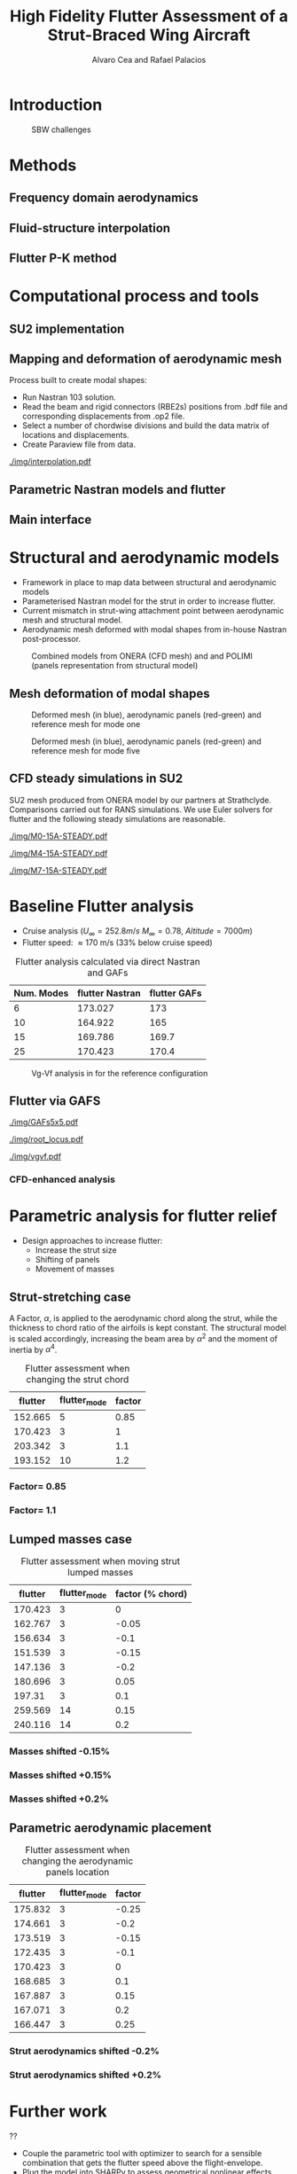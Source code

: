#+TITLE: High Fidelity Flutter Assessment of a Strut-Braced Wing Aircraft
#+AUTHOR: Alvaro Cea and Rafael Palacios
#+OPTIONS: toc:nil
#+LATEX_HEADER: \usepackage[margin=1in]{geometry}

#+begin_comment
#+LATEX_HEADER: \let\oldsection\section
#+LATEX_HEADER: \renewcommand{\section}{\clearpage\oldsection}
#+LATEX_HEADER: \let\oldsubsection\subsection
#+LATEX_HEADER: \renewcommand{\subsection}{\clearpage\oldsubsection}
#+end_comment

* House keeping :noexport:
#+begin_src elisp :results none :tangle no :exports none
  (add-to-list 'org-structure-template-alist
    '("sp" . "src python :session py1"))
  (add-to-list 'org-structure-template-alist
    '("se" . "src elisp"))

  (setq org-confirm-babel-evaluate nil)
  (setq org-latex-pdf-process (list "latexmk -f -pdf -interaction=nonstopmode -output-directory=%o %f"))
  (setq org-image-actual-width nil)

  (defun org/get-headline-string-element  (headline backend info)
    (let ((prop-point (next-property-change 0 headline)))
      (if prop-point (plist-get (text-properties-at prop-point headline) :parent))))

  (defun org/ensure-latex-clearpage (headline backend info)
    (when (org-export-derived-backend-p backend 'latex)
      (let ((elmnt (org/get-headline-string-element headline backend info)))
        (when (member "newpage" (org-element-property :tags elmnt))
          (concat "\\clearpage\n" headline)))))

  (add-to-list 'org-export-filter-headline-functions
               'org/ensure-latex-clearpage)

  (setq local_root (concat default-directory "../../"))
#+end_src

#+begin_src emacs-lisp  :session py1 :results none :tangle nil :exports none
  (pyvenv-workon "nastran")
  (require 'org-tempo)
#+end_src
* Load modules :noexport:
#+begin_src python :session py1 :results none :var dir1=(print local_root)
  import sys
  sys.path.append(dir1)
  import src.parametric_analysis
  import plotly.express as px
  import pandas as pd
  import pathlib
  import matplotlib.pyplot as plt
  from tabulate import tabulate
#+end_src
* Boilerplate src :noexport:
#+name: pd2org
#+begin_src python :var df="df" :exports none
  return f"return tabulate({df}, headers={df}.columns, tablefmt='orgtbl')"
#+end_src

#+RESULTS: pd2org
: return tabulate(df, headers=df.columns, tablefmt='orgtbl')

#+name: savefig
#+begin_src python :var figname="plot.svg" width=5 height=5 :exports none
  return f"""plt.savefig('{figname}')
  '{figname}'"""
#+end_src

#+RESULTS: savefig
: plt.savefig('plot.svg')
: 'plot.svg'

* Read results :noexport:
:PROPERTIES:
:header-args: :eval never-export :exports none
:END:

#+RESULTS:

#+begin_src python :session py1  :results value

  def get_files(folder_path):

      file_paths = []
      file_names = []
      _dir = pathlib.Path(folder_path)
      for i in _dir.glob("**/*.f06"):
          file_paths.append(str(i))
          file_names.append(i.parent.name)
      return file_paths, file_names

  main_folder = '/'.join(([si for si in sys.path if "RHEAtools" in si][0].split('/')[:[si for si
                            in sys.path if "RHEAtools" in si][0].split('/').index("RHEAtools")+1]))
  main_folder += "/data/nastran_studies/parametric_analysis078M"
  #main_folder += "/data/out/parametric_analysis078M"
  file_paths, file_names = get_files(main_folder)
  #main_folder = "/home/acea/pCloudDrive/Imperial/PostDoc/models_POLIMI/"
  #main_folder = "/Users/acea/pCloud Drive/Imperial/PostDoc/models_POLIMI/"
  #files = []
  # files += [f"shift_conm2s_M15_{xi}" for xi in range(11)]
  # files += [f"shift_conm2s_M25_{xi}" for xi in range(11)]
  # files += [f"shift_conm2s_LM15_{xi}" for xi in range(11)]
  # files += [f"shift_conm2s_LM25_{xi}" for xi in range(11)]
  # #files += [f"shift_conm2s_oldM8_{xi}" for xi in range(11)]
  # files += [f"shift_conm2s_oldM15_{xi}" for xi in range(11)]
  # files += [f"shift_conm2s_oldM25_{xi}" for xi in range(11)]

  # # files += [f"shift_panels3_{xi}" for xi in [-0.25, -0.2, -0.15, -0.1, 0.,  0.1, 0.15, 0.2, 0.25]]
  # files += [f"shift_panels_M15_{xi}" for xi in range(len([-0.25, -0.2, -0.15, -0.1, 0.,  0.1, 0.15, 0.2, 0.25]))]
  # files += [f"shift_panels_M25_{xi}" for xi in range(len([-0.25, -0.2, -0.15, -0.1, 0.,  0.1, 0.15, 0.2, 0.25]))]
  # files += [f"shift_panels_LM15_{xi}" for xi in range(len([-0.25, -0.2, -0.15, -0.1, 0.,  0.1, 0.15, 0.2, 0.25]))]
  # files += [f"shift_panels_LM25_{xi}" for xi in range(len([-0.25, -0.2, -0.15, -0.1, 0.,  0.1, 0.15, 0.2, 0.25]))]
  # #files += [f"shift_panels_oldM8_{xi}" for xi in range(len([-0.25, -0.2, -0.15, -0.1, 0.,  0.1, 0.15, 0.2, 0.25]))]
  # files += [f"shift_panels_oldM15_{xi}" for xi in range(len([-0.25, -0.2, -0.15, -0.1, 0.,  0.1, 0.15, 0.2, 0.25]))]
  # files += [f"shift_panels_oldM25_{xi}" for xi in range(len([-0.25, -0.2, -0.15, -0.1, 0.,  0.1, 0.15, 0.2, 0.25]))]

  # ######
  #files += [f"CHORD_EXTENSION_tailless10_{xi}" for xi in range(len([0.7, 0.85, 1., 1.1, 1.2, 1.3]))]
  # files += [f"CHORD_EXTENSION_tailless15_{xi}" for xi in range(len([0.7, 0.85, 1., 1.1, 1.2]))]
  # files += [f"CHORD_EXTENSION_tailless25_{xi}" for xi in range(len([0.7, 0.85, 1., 1.1, 1.2]))]

  # files += [f"CHORD_EXTENSION_M25_{xi}" for xi in range(len([0.7, 0.85, 1., 1.1, 1.2, 1.3]))]
  # files += [f"CHORD_EXTENSION_LM15_{xi}" for xi in range(len([0.7, 0.85, 1., 1.1, 1.2, 1.3]))]
  # files += [f"CHORD_EXTENSION_LM25_{xi}" for xi in range(len([0.7, 0.85, 1., 1.1, 1.2, 1.3]))]
  # #files += [f"CHORD_EXTENSION_oldM8_{xi}" for xi in range(len([0.7, 0.85, 1., 1.1, 1.2, 1.3]))]
  # files += [f"CHORD_EXTENSION_oldM15_{xi}" for xi in range(len([0.7, 0.85, 1., 1.1, 1.2, 1.3]))]
  # files += [f"CHORD_EXTENSION_oldM25_{xi}" for xi in range(len([0.7, 0.85, 1., 1.1, 1.2, 1.3]))]

  collector_list = ['sol145']
  collector = {ci: None for ci in collector_list}
  # #results = src.parametric_analysis.build_flutter(main_folder, files, Modes=range(10), collector=collector)
  results = src.parametric_analysis.build_flutter2(file_paths, file_names, Modes=range(10), collector=collector)

  def get_parametric_vars(vars_set, file_names):
      parametric_vars = dict()
      for fi in file_names:
          var = '_'.join(fi.split("_")[:-1])
          for ki, vi in vars_set.items():
              if ki in var and var not in parametric_vars.keys():
                  parametric_vars[var] = vi
      return parametric_vars

  vars_set = dict(shift_conm2s=[0., -0.05, -0.1, -0.15, -0.2, -0.25, 0.05, 0.1, 0.15, 0.2, 0.25],
                  CHORD_EXTENSION=[0.7, 0.85, 1., 1.1, 1.2, 1.3],
                  shift_panels_tailless=[-0.25, -0.2, -0.15, -0.1, 0.,  0.1, 0.15, 0.2, 0.25])
  parametric_vars = get_parametric_vars(vars_set, file_names)
  # parametric_vars = {}
  # parametric_vars = {f"shift_conm2s_M{i}": [0., -0.05, -0.1, -0.15, -0.2, -0.25, 0.05, 0.1, 0.15, 0.2, 0.25] for i in [15, 25]}
  # parametric_vars = {f"shift_conm2s_oldM{i}": [0., -0.05, -0.1, -0.15, -0.2, -0.25, 0.05, 0.1, 0.15, 0.2, 0.25] for i in [15, 25]}
  # parametric_vars.update({f"shift_panels_M{i}": [-0.25, -0.2, -0.15, -0.1, 0.,  0.1, 0.15, 0.2, 0.25] for i in [15, 25]})
  # parametric_vars.update({f"shift_panels_oldM{i}": [-0.25, -0.2, -0.15, -0.1, 0.,  0.1, 0.15, 0.2, 0.25] for i in [15, 25]})
  # parametric_vars.update({f"CHORD_EXTENSION_M{i}": [0.7, 0.85, 1., 1.1, 1.2, 1.3] for i in [15, 25]})
  # parametric_vars.update({f"shift_conm2s_LM{i}": [0., -0.05, -0.1, -0.15, -0.2, -0.25, 0.05, 0.1, 0.15, 0.2, 0.25] for i in [15, 25]})
  # parametric_vars.update({f"shift_panels_LM{i}": [-0.25, -0.2, -0.15, -0.1, 0.,  0.1, 0.15, 0.2, 0.25] for i in [15, 25]})
  #parametric_vars.update({f"CHORD_EXTENSION_tailless{i}": [0.7, 0.85, 1., 1.1, 1.2] for i in [15, 25]})
  # parametric_vars.update({f"CHORD_EXTENSION_oldM{i}": [0.7, 0.85, 1., 1.1, 1.2, 1.3] for i in [25]})

  results_df = src.parametric_analysis.build_results_df(file_names,
                                                        parametric_vars,
                                                        results)
  "Data read!"
#+end_src

#+RESULTS:
: Data read!


* Introduction

#+CAPTION: SBW challenges  
#+ATTR_LATEX: :width 0.75\textwidth 
[[./img/SBW_challenges.png]]

* Methods
** Frequency domain aerodynamics
** Fluid-structure interpolation
** Flutter P-K method
* Computational process and tools
** SU2 implementation
** Mapping and deformation of aerodynamic mesh
Process built to create modal shapes:
- Run Nastran 103 solution.
- Read the beam and rigid connectors (RBE2s) positions from .bdf file and corresponding displacements from .op2 file.
- Select a number of chordwise divisions and build the data matrix of locations and displacements.
- Create Paraview file from data.

#+ATTR_LATEX: :width 0.8\textwidth 
[[./img/interpolation.pdf]]
** Parametric Nastran models and flutter
** Main interface
* Structural and aerodynamic models
- Framework in place to map data between structural and aerodynamic models
- Parameterised Nastran model for the strut in order to increase flutter.  
- Current mismatch in strut-wing attachment point between aerodynamic mesh and structural model.
- Aerodynamic mesh deformed with modal shapes from in-house Nastran post-processor. 
  
#+CAPTION: Combined models from ONERA (CFD mesh) and and POLIMI (panels representation from structural model)
#+ATTR_LATEX: :width 0.85\textwidth 
[[./img/su2_polimi-ref.png]]

\newpage
** Mesh deformation of modal shapes

#+CAPTION: Deformed mesh (in blue), aerodynamic panels (red-green) and reference mesh for mode one
#+ATTR_LATEX: :width 0.99\textwidth 
[[./img/M0-15A-3D_Panels.png]]

#+CAPTION: Deformed mesh (in blue), aerodynamic panels (red-green) and reference mesh for mode five
#+ATTR_LATEX: :width 0.99\textwidth 
[[./img/M4-15A-3D_Panels.png]]


\newpage
** CFD steady simulations in SU2

SU2 mesh produced from ONERA model by our partners at Strathclyde. Comparisons carried out for RANS simulations. We use Euler solvers for flutter and the following steady simulations are reasonable.

#+CAPTION: Cp field, mode one, front view
#+ATTR_LATEX: :width 0.99\textwidth 
[[./img/M0-15A-STEADY.pdf]]

#+CAPTION: Cp field, mode one, front view
#+ATTR_LATEX: :width 1.\textwidth 
[[./img/M4-15A-STEADY.pdf]]

#+CAPTION: Cp field, mode one, front view
#+ATTR_LATEX: :width 1.\textwidth 
[[./img/M7-15A-STEADY.pdf]]



\newpage
* Baseline Flutter analysis 
:PROPERTIES:
:header-args: :var name=(org-element-property :name (org-element-context)) :session py1
:END:

- Cruise analysis ($U_\infty = 252.8 m/s$ $M_\infty = 0.78$, $Altitude = 7000 m$)
- Flutter speed:  \approx 170 m/s (33% below cruise speed)

#+NAME: FLUTTER-baseline
#+begin_src python  :results raw :exports results
  modes_influtter  = [6, 10, 15, 25]
  gafs_flutter = [173.0, 165.0, 169.7, 170.4]
  flutter_speeds = [results[f'shift_conm2s_tailless{i}_0']['FlutterSpeed'] for i in modes_influtter]
  df_  = pd.DataFrame({'Num. Modes': modes_influtter, 'flutter Nastran':flutter_speeds,
                       'flutter GAFs': gafs_flutter})
  #df_ = df_.rename(columns={"xlabel": "factor"})
  #df_['flutter_mode']+=1
  #df_["factor"] = [0.75, 0.9, 1., 1.1, 1.2]
  tabulate(df_, headers=df_.columns,showindex=False, tablefmt='orgtbl')
  #plt.plot(modes_influtter, flutter_speeds)
#+end_src

#+CAPTION: Flutter analysis calculated via direct Nastran and GAFs
#+RESULTS: FLUTTER-baseline
| Num. Modes | flutter Nastran | flutter GAFs |
|------------+-----------------+--------------|
|          6 |         173.027 |          173 |
|         10 |         164.922 |          165 |
|         15 |         169.786 |        169.7 |
|         25 |         170.423 |        170.4 |

#+NAME: VgVfref-shift_conm2s_tailless25_0
#+begin_src python  :results value file  :exports results 
  fig1 = f"./img/{name}.png"
  results[name.split("-")[-1]]['sol145'].obj.plot_vg_vf(modes=range(1, 16),
                                                        ylim_damping=[-0.02, 0.03],
                                                        ylim_freq=[0.2, 5.5],
                                                        legend=True)
  #<<savefig(figname=fig1)>>
  plt.savefig(fig1)
  #plt.close()
  fig1
#+end_src

#+CAPTION: Vg-Vf analysis in for the reference configuration
#+ATTR_LATEX: :width 0.65\textwidth 
#+RESULTS: VgVfref-shift_conm2s_tailless25_0
[[file:./img/VgVfref-shift_conm2s_tailless25_0.png]]


** Flutter via GAFS
#+CAPTION: GAFs of the first 5 modes, reduced frequencies from 0 to 1, imaginary and real parts
#+ATTR_LATEX: :width 0.8\textwidth
[[./img/GAFs5x5.pdf]]

#+CAPTION: Root locus analysis in for the reference configuration using the GAFs
#+ATTR_LATEX: :width 0.9\textwidth
[[./img/root_locus.pdf]]

#+CAPTION: Vg-Vf analysis in for the reference configuration using the GAFs
#+ATTR_LATEX: :width 0.99\textwidth
[[./img/vgvf.pdf]]

*** CFD-enhanced analysis

\newpage
* Parametric analysis for flutter relief
:PROPERTIES:
:header-args: :var name=(org-element-property :name (org-element-context)) :session py1
:END:
- Design approaches to increase flutter:
  - Increase the strut size
  - Shifting of panels
  - Movement of masses

** Strut-stretching case


A Factor, $\alpha$, is applied to the aerodynamic chord along the strut, while the thickness to chord ratio of the airfoils is kept constant. The structural model is scaled accordingly, increasing the beam area by $\alpha^2$ and the moment of inertia by $\alpha^4$.

#+NAME: FLUTTER-CHORD_EXTENSION_tailless25
#+begin_src python :session py1 :results raw :exports results
  df_ = results_df[name.split("-")[-1]]
  df_ = df_.rename(columns={"xlabel": "factor"})
  df_['flutter_mode']+=1
  df_ = df_.iloc[1:-1] 
  #df_["factor"] = [0.75, 0.9, 1., 1.1, 1.2]
  tabulate(df_, headers=df_.columns,showindex=False, tablefmt='orgtbl')
#+end_src

#+CAPTION: Flutter assessment when changing the strut chord
#+RESULTS: FLUTTER-CHORD_EXTENSION_tailless25
| flutter | flutter_mode | factor |
|---------+--------------+--------|
| 152.665 |            5 |   0.85 |
| 170.423 |            3 |      1 |
| 203.342 |            3 |    1.1 |
| 193.152 |           10 |    1.2 |


*** Factor= 0.85
#+NAME: VgVf-CHORD_EXTENSION_tailless25_1
#+begin_src python  :results value file  :exports results 
  fig1 = f"./img/{name}.png"
  results[name.split("-")[-1]]['sol145'].obj.plot_vg_vf(modes=range(1, 16),
                                                        ylim_damping=[-0.07, 0.03],
                                                        ylim_freq=[0.1, 5.],
                                                        legend=True)
  #<<savefig(figname=fig1)>>
  plt.savefig(fig1)
  #plt.close()
  fig1
#+end_src

#+ATTR_LATEX: :width 0.65\textwidth 
#+RESULTS: VgVf-CHORD_EXTENSION_tailless25_1
[[file:./img/VgVf-CHORD_EXTENSION_tailless25_1.png]]


*** Factor= 1.1

#+NAME: VgVf-CHORD_EXTENSION_tailless25_3
#+begin_src python  :results value file  :exports results 
  fig1 = f"./img/{name}.png"
  results[name.split("-")[-1]]['sol145'].obj.plot_vg_vf(modes=range(1, 16),
                                                        ylim_damping=[-0.07, 0.03],
                                                        ylim_freq=[0.1, 5.],
                                                        legend=True)
  #<<savefig(figname=fig1)>>
  plt.savefig(fig1)
  #plt.close()
  fig1
#+end_src

#+ATTR_LATEX: :width 0.65\textwidth 
#+RESULTS: VgVf-CHORD_EXTENSION_tailless25_3
[[file:./img/VgVf-CHORD_EXTENSION_tailless25_3.png]]


\newpage
** Lumped masses case

# Changing data frame with good values due to the automatic algorithm failing at modes > 10 (tolerance needed in implementation).

#+NAME: FLUTTER-shift_conm2s_tailless25
#+begin_src python  :results raw :exports results
  df_ = results_df[name.split("-")[-1]]
  df_ = df_.rename(columns={"xlabel": "factor (% chord)"})
  df_['flutter_mode']+=1
  df_ = df_.drop(5)
  df_ = df_.iloc[:-1]
  #df_.loc[]
  df_.loc[8, 'flutter_mode'] = 14
  df_.loc[9, 'flutter_mode'] = 14
  df_.loc[9, 'flutter'] = 213.7
  #df_["factor"] = [0.75, 0.9, 1., 1.1, 1.2]
  tabulate(df_, headers=df_.columns,showindex=False, tablefmt='orgtbl')
#+end_src

#+CAPTION:  Flutter assessment when moving strut lumped masses
#+RESULTS: FLUTTER-shift_conm2s_tailless25
| flutter | flutter_mode | factor (% chord) |
|---------+--------------+------------------|
| 170.423 |            3 |                0 |
| 162.767 |            3 |            -0.05 |
| 156.634 |            3 |             -0.1 |
| 151.539 |            3 |            -0.15 |
| 147.136 |            3 |             -0.2 |
| 180.696 |            3 |             0.05 |
|  197.31 |            3 |              0.1 |
| 259.569 |           14 |             0.15 |
| 240.116 |           14 |              0.2 |

#+CAPTION: Flutter assessment when moving the strut masses

*** Masses shifted -0.15%
# Carful with index!! not the same as in the table here as rows are deleted
#+NAME: VgVf-shift_conm2s_tailless25_3
#+begin_src python :session py1 :results value file  :exports results 
  fig1 = f"./img/{name}.png"
  results[name.split("-")[-1]]['sol145'].obj.plot_vg_vf(modes=range(1, 16),
                                                        ylim_damping=[-0.04, 0.02],
                                                        ylim_freq=[0.1, 5.8],
                                                        legend=True)
  #<<savefig(figname=fig1)>>
  plt.savefig(fig1)
  plt.close()
  fig1
#+end_src

#+ATTR_LATEX: :width 0.65\textwidth 
#+RESULTS: VgVf-shift_conm2s_tailless25_3
[[file:./img/VgVf-shift_conm2s_tailless25_3.png]]

*** Masses shifted +0.15%
#+NAME: VgVf-shift_conm2s_tailless25_8
#+begin_src python :session py1 :results value file  :exports results 
  fig1 = f"./img/{name}.png"
  results[name.split("-")[-1]]['sol145'].obj.plot_vg_vf(modes=range(1, 16),
                                                        ylim_damping=[-0.04, 0.02],
                                                        ylim_freq=[0.1, 5.8],
                                                        legend=True)
  #<<savefig(figname=fig1)>>
  plt.savefig(fig1)
  #plt.close()
  fig1
#+end_src

#+ATTR_LATEX: :width 0.65\textwidth 
#+RESULTS: VgVf-shift_conm2s_tailless25_8
[[file:./img/VgVf-shift_conm2s_tailless25_8.png]]


*** Masses shifted +0.2%
#+NAME: VgVf-shift_conm2s_tailless25_9
#+begin_src python :session py1 :results value file  :exports results 
  fig1 = f"./img/{name}.png"
  results[name.split("-")[-1]]['sol145'].obj.plot_vg_vf(modes=range(1, 16),
                                                        ylim_damping=[-0.01, 0.01],
                                                        ylim_freq=[0.1, 5.8],
                                                        legend=True)
  #<<savefig(figname=fig1)>>
  plt.savefig(fig1)
  #plt.close()
  fig1
#+end_src

#+ATTR_LATEX: :width 0.65\textwidth 
#+RESULTS: VgVf-shift_conm2s_tailless25_9
[[file:./img/VgVf-shift_conm2s_tailless25_9.png]]



\newpage
** Parametric aerodynamic placement
#+NAME: FLUTTER-shift_panels_tailless25
#+begin_src python  :results raw :exports results
  df_ = results_df[name.split("-")[-1]]
  df_ = df_.rename(columns={"xlabel": "factor"})
  df_['flutter_mode']+=1
  #df_["factor"] = [0.75, 0.9, 1., 1.1, 1.2]
  tabulate(df_, headers=df_.columns,showindex=False, tablefmt='orgtbl')
#+end_src

#+CAPTION: Flutter assessment when changing the aerodynamic panels location 
#+RESULTS: FLUTTER-shift_panels_tailless25
| flutter | flutter_mode | factor |
|---------+--------------+--------|
| 175.832 |            3 |  -0.25 |
| 174.661 |            3 |   -0.2 |
| 173.519 |            3 |  -0.15 |
| 172.435 |            3 |   -0.1 |
| 170.423 |            3 |      0 |
| 168.685 |            3 |    0.1 |
| 167.887 |            3 |   0.15 |
| 167.071 |            3 |    0.2 |
| 166.447 |            3 |   0.25 |

*** Strut aerodynamics shifted -0.2%
#+NAME: VgVf-shift_panels_tailless25_1
#+begin_src python :session py1 :results value file  :exports results 
  fig1 = f"./img/{name}.png"
  results[name.split("-")[-1]]['sol145'].obj.plot_vg_vf(modes=range(1, 16),
                                                        ylim_damping=[-0.03, 0.02],
                                                        ylim_freq=[0.1, 6],
                                                        legend=True)
  #<<savefig(figname=fig1)>>
  plt.savefig(fig1)
  plt.close()
  fig1
#+end_src

#+ATTR_LATEX: :width 0.65\textwidth 
#+RESULTS: VgVf-shift_panels_tailless25_1
[[file:./img/VgVf-shift_panels_tailless25_1.png]]

*** Strut aerodynamics shifted +0.2%
#+NAME: VgVf-shift_panels_tailless25_7
#+begin_src python :session py1 :results value file  :exports results 
  fig1 = f"./img/{name}.png"
  results[name.split("-")[-1]]['sol145'].obj.plot_vg_vf(modes=range(1, 16),
                                                        ylim_damping=[-0.3, 0.08],
                                                        ylim_freq=[0.1, 6],
                                                        legend=True)
  #<<savefig(figname=fig1)>>
  plt.savefig(fig1)
  plt.close()
  fig1
#+end_src

#+ATTR_LATEX: :width 0.65\textwidth 
#+RESULTS: VgVf-shift_panels_tailless25_7
[[file:./img/VgVf-shift_panels_tailless25_7.png]]

* Further work
??

- Couple the parametric tool with optimizer to search for a sensible combination that gets the flutter speed above the flight-envelope. 
- Plug the model into SHARPy to assess geometrical nonlinear effects.
- Comparisons with high-fidelity flutter calculations in SU2, i.e. transonic effects.
  
